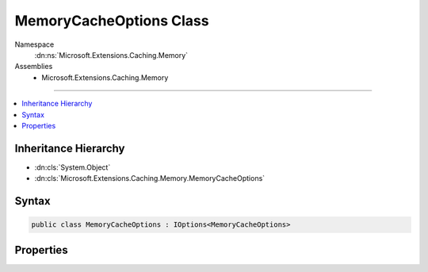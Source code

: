 

MemoryCacheOptions Class
========================





Namespace
    :dn:ns:`Microsoft.Extensions.Caching.Memory`
Assemblies
    * Microsoft.Extensions.Caching.Memory

----

.. contents::
   :local:



Inheritance Hierarchy
---------------------


* :dn:cls:`System.Object`
* :dn:cls:`Microsoft.Extensions.Caching.Memory.MemoryCacheOptions`








Syntax
------

.. code-block:: csharp

    public class MemoryCacheOptions : IOptions<MemoryCacheOptions>








.. dn:class:: Microsoft.Extensions.Caching.Memory.MemoryCacheOptions
    :hidden:

.. dn:class:: Microsoft.Extensions.Caching.Memory.MemoryCacheOptions

Properties
----------

.. dn:class:: Microsoft.Extensions.Caching.Memory.MemoryCacheOptions
    :noindex:
    :hidden:

    
    .. dn:property:: Microsoft.Extensions.Caching.Memory.MemoryCacheOptions.Clock
    
        
        :rtype: Microsoft.Extensions.Internal.ISystemClock
    
        
        .. code-block:: csharp
    
            public ISystemClock Clock
            {
                get;
                set;
            }
    
    .. dn:property:: Microsoft.Extensions.Caching.Memory.MemoryCacheOptions.CompactOnMemoryPressure
    
        
        :rtype: System.Boolean
    
        
        .. code-block:: csharp
    
            public bool CompactOnMemoryPressure
            {
                get;
                set;
            }
    
    .. dn:property:: Microsoft.Extensions.Caching.Memory.MemoryCacheOptions.ExpirationScanFrequency
    
        
        :rtype: System.TimeSpan
    
        
        .. code-block:: csharp
    
            public TimeSpan ExpirationScanFrequency
            {
                get;
                set;
            }
    
    .. dn:property:: Microsoft.Extensions.Caching.Memory.MemoryCacheOptions.Microsoft.Extensions.Options.IOptions<Microsoft.Extensions.Caching.Memory.MemoryCacheOptions>.Value
    
        
        :rtype: Microsoft.Extensions.Caching.Memory.MemoryCacheOptions
    
        
        .. code-block:: csharp
    
            MemoryCacheOptions IOptions<MemoryCacheOptions>.Value
            {
                get;
            }
    

